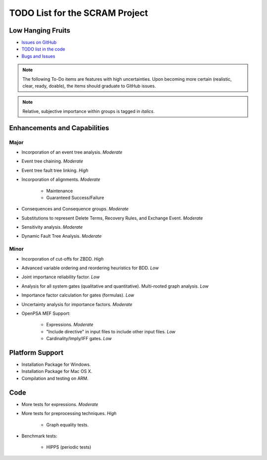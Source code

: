 ###############################
TODO List for the SCRAM Project
###############################

Low Hanging Fruits
==================

- `Issues on GitHub <https://github.com/rakhimov/scram/issues>`_
- `TODO list in the code <http://scram-pra.org/api/todo.xhtml>`_
- `Bugs and Issues <https://github.com/rakhimov/scram/blob/develop/bugs.rst>`_


.. note:: The following To-Do items are features with high uncertainties.
          Upon becoming more certain (realistic, clear, ready, doable),
          the items should graduate to GitHub issues.

.. note:: Relative, subjective importance within groups is tagged in *italics*.


Enhancements and Capabilities
=============================

Major
-----

- Incorporation of an event tree analysis. *Moderate*
- Event tree chaining. *Moderate*
- Event tree fault tree linking. *High*
- Incorporation of alignments. *Moderate*

    * Maintenance
    * Guaranteed Success/Failure

- Consequences and Consequence groups. *Moderate*
- Substitutions to represent
  Delete Terms, Recovery Rules, and Exchange Event. *Moderate*
- Sensitivity analysis. *Moderate*
- Dynamic Fault Tree Analysis. *Moderate*


Minor
-----

- Incorporation of cut-offs for ZBDD. *High*
- Advanced variable ordering and reordering heuristics for BDD. *Low*
- Joint importance reliability factor. *Low*
- Analysis for all system gates (qualitative and quantitative).
  Multi-rooted graph analysis. *Low*
- Importance factor calculation for gates (formulas). *Low*
- Uncertainty analysis for importance factors. *Moderate*
- OpenPSA MEF Support:

    * Expressions. *Moderate*
    * "Include directive" in input files to include other input files. *Low*
    * Cardinality/Imply/IFF gates. *Low*


Platform Support
================

- Installation Package for Windows.
- Installation Package for Mac OS X.
- Compilation and testing on ARM.


Code
====

- More tests for expressions. *Moderate*

- More tests for preprocessing techniques. *High*

    * Graph equality tests.

- Benchmark tests:

    * HIPPS (periodic tests)
